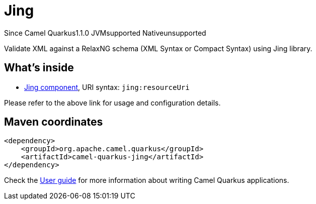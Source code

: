 // Do not edit directly!
// This file was generated by camel-quarkus-maven-plugin:update-extension-doc-page

[[jing]]
= Jing
:page-aliases: extensions/jing.adoc
:cq-since: 1.1.0
:cq-artifact-id: camel-quarkus-jing
:cq-native-supported: false
:cq-status: Preview
:cq-description: Validate XML against a RelaxNG schema (XML Syntax or Compact Syntax) using Jing library.
:cq-deprecated: false
:cq-targetRuntime: JVM

[.badges]
[.badge-key]##Since Camel Quarkus##[.badge-version]##1.1.0## [.badge-key]##JVM##[.badge-supported]##supported## [.badge-key]##Native##[.badge-unsupported]##unsupported##

Validate XML against a RelaxNG schema (XML Syntax or Compact Syntax) using Jing library.

== What's inside

* https://camel.apache.org/components/latest/jing-component.html[Jing component], URI syntax: `jing:resourceUri`

Please refer to the above link for usage and configuration details.

== Maven coordinates

[source,xml]
----
<dependency>
    <groupId>org.apache.camel.quarkus</groupId>
    <artifactId>camel-quarkus-jing</artifactId>
</dependency>
----

Check the xref:user-guide/index.adoc[User guide] for more information about writing Camel Quarkus applications.
